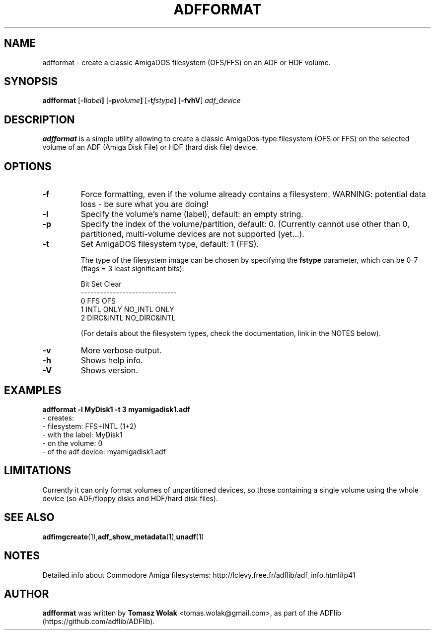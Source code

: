 .TH ADFFORMAT 1 "Mar 2025"
.SH NAME
adfformat \- create a classic AmigaDOS filesystem (OFS/FFS) on an ADF or HDF volume.
.SH SYNOPSIS
.B adfformat
.RB [ -l \fIlabel\fP ]
.RB [ -p \fIvolume\fP ]
.RB [ -t \fIfstype\fP ]
.RB [ -fvhV ]
.I adf_device


.SH DESCRIPTION
\fBadfformat\fR is a simple utility allowing to create a classic AmigaDos-type
filesystem (OFS or FFS) on the selected volume of an ADF (Amiga Disk File)
or HDF (hard disk file) device.
.SH OPTIONS
.TP
.B \-f
Force formatting, even if the volume already contains a filesystem.
WARNING: potential data loss - be sure what you are doing!
.TP
.B \-l
Specify the volume's name (label), default: an empty string.
.TP
.B \-p
Specify the index of the volume/partition, default: 0.
(Currently cannot use other than 0, partitioned, multi-volume devices are not supported (yet...).
.TP
.B \-t
Set AmigaDOS filesystem type, default: 1 (FFS).

The type of the filesystem image can be chosen by specifying
the \fBfstype\fR parameter, which  can be 0-7 (flags = 3 least significant bits):

         Bit  Set         Clear
         ------------------------------
         0    FFS         OFS
         1    INTL ONLY   NO_INTL ONLY
         2    DIRC&INTL   NO_DIRC&INTL

(For details about the filesystem types, check the documentation, link in the NOTES below).
.TP
.B \-v
More verbose output.
.TP
.B \-h
Shows help info.
.TP
.B \-V
Shows version.

.SH EXAMPLES
\fBadfformat -l MyDisk1 -t 3 myamigadisk1.adf\fR
    - creates:
      - filesystem:           FFS+INTL (1+2)
      - with the label:       MyDisk1
      - on the volume:        0
      - of the adf device:    myamigadisk1.adf
.SH LIMITATIONS
Currently it can only format volumes of unpartitioned devices, so those containing
a single volume using the whole device (so ADF/floppy disks and HDF/hard disk files).
.SH SEE ALSO
.BR adfimgcreate (1), adf_show_metadata (1), unadf (1)
.SH NOTES
Detailed info about Commodore Amiga filesystems: http://lclevy.free.fr/adflib/adf_info.html#p41
.SH AUTHOR
\fBadfformat\fR was written by \fBTomasz Wolak\fR <tomas.wolak@gmail.com>,
as part of the ADFlib (https://github.com/adflib/ADFlib).
.PP
